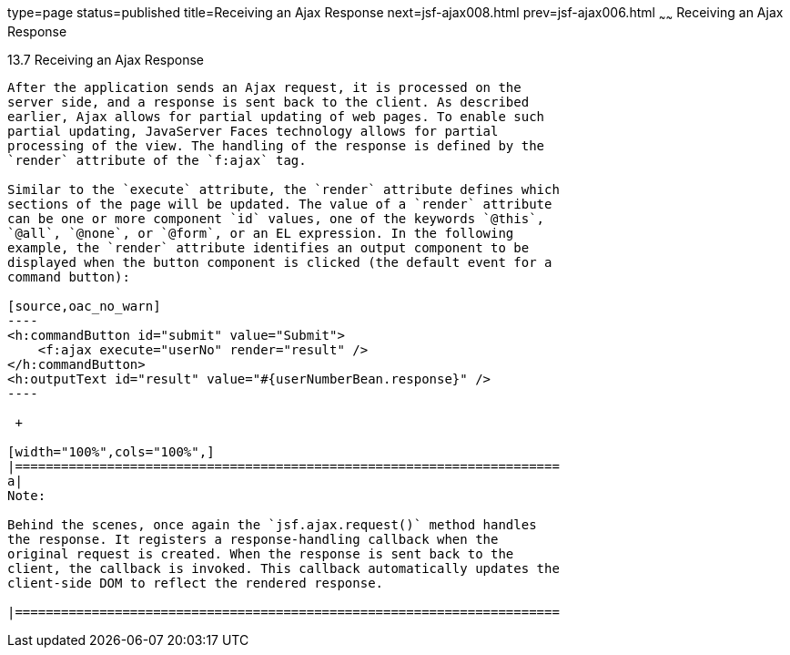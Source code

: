 type=page
status=published
title=Receiving an Ajax Response
next=jsf-ajax008.html
prev=jsf-ajax006.html
~~~~~~
Receiving an Ajax Response
==========================

[[GKDBR]]

[[receiving-an-ajax-response]]
13.7 Receiving an Ajax Response
-------------------------------

After the application sends an Ajax request, it is processed on the
server side, and a response is sent back to the client. As described
earlier, Ajax allows for partial updating of web pages. To enable such
partial updating, JavaServer Faces technology allows for partial
processing of the view. The handling of the response is defined by the
`render` attribute of the `f:ajax` tag.

Similar to the `execute` attribute, the `render` attribute defines which
sections of the page will be updated. The value of a `render` attribute
can be one or more component `id` values, one of the keywords `@this`,
`@all`, `@none`, or `@form`, or an EL expression. In the following
example, the `render` attribute identifies an output component to be
displayed when the button component is clicked (the default event for a
command button):

[source,oac_no_warn]
----
<h:commandButton id="submit" value="Submit"> 
    <f:ajax execute="userNo" render="result" />
</h:commandButton>
<h:outputText id="result" value="#{userNumberBean.response}" />
----

 +

[width="100%",cols="100%",]
|=======================================================================
a|
Note:

Behind the scenes, once again the `jsf.ajax.request()` method handles
the response. It registers a response-handling callback when the
original request is created. When the response is sent back to the
client, the callback is invoked. This callback automatically updates the
client-side DOM to reflect the rendered response.

|=======================================================================



